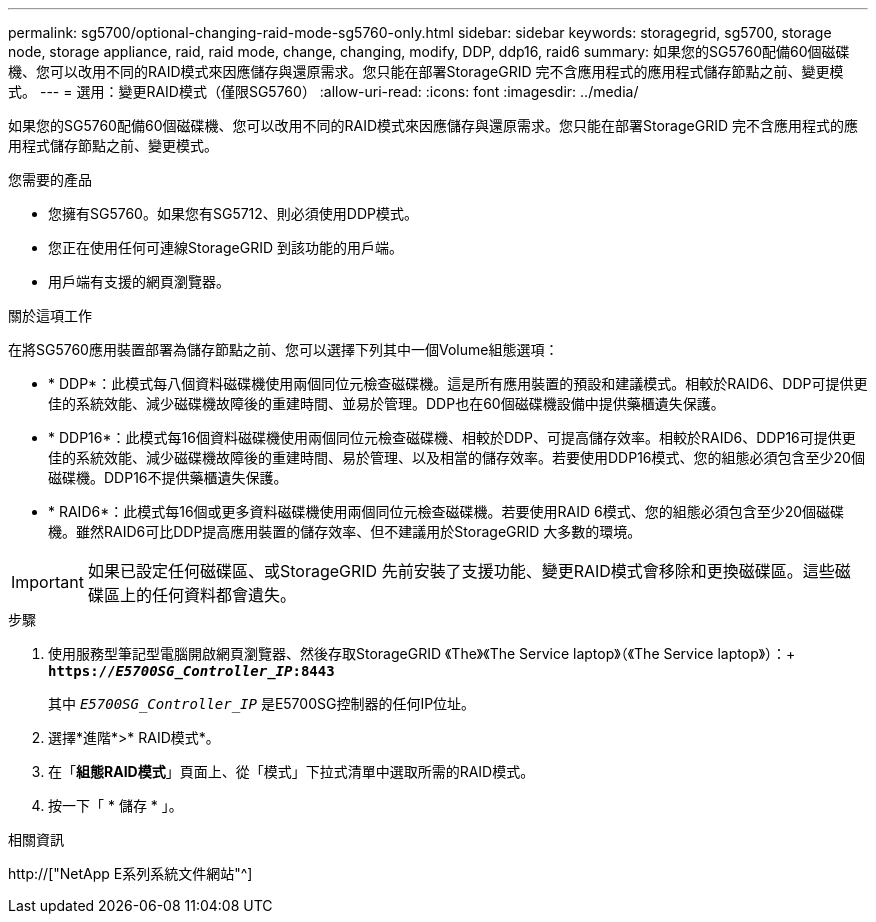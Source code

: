 ---
permalink: sg5700/optional-changing-raid-mode-sg5760-only.html 
sidebar: sidebar 
keywords: storagegrid, sg5700, storage node, storage appliance, raid, raid mode, change, changing, modify, DDP, ddp16, raid6 
summary: 如果您的SG5760配備60個磁碟機、您可以改用不同的RAID模式來因應儲存與還原需求。您只能在部署StorageGRID 完不含應用程式的應用程式儲存節點之前、變更模式。 
---
= 選用：變更RAID模式（僅限SG5760）
:allow-uri-read: 
:icons: font
:imagesdir: ../media/


[role="lead"]
如果您的SG5760配備60個磁碟機、您可以改用不同的RAID模式來因應儲存與還原需求。您只能在部署StorageGRID 完不含應用程式的應用程式儲存節點之前、變更模式。

.您需要的產品
* 您擁有SG5760。如果您有SG5712、則必須使用DDP模式。
* 您正在使用任何可連線StorageGRID 到該功能的用戶端。
* 用戶端有支援的網頁瀏覽器。


.關於這項工作
在將SG5760應用裝置部署為儲存節點之前、您可以選擇下列其中一個Volume組態選項：

* * DDP*：此模式每八個資料磁碟機使用兩個同位元檢查磁碟機。這是所有應用裝置的預設和建議模式。相較於RAID6、DDP可提供更佳的系統效能、減少磁碟機故障後的重建時間、並易於管理。DDP也在60個磁碟機設備中提供藥櫃遺失保護。
* * DDP16*：此模式每16個資料磁碟機使用兩個同位元檢查磁碟機、相較於DDP、可提高儲存效率。相較於RAID6、DDP16可提供更佳的系統效能、減少磁碟機故障後的重建時間、易於管理、以及相當的儲存效率。若要使用DDP16模式、您的組態必須包含至少20個磁碟機。DDP16不提供藥櫃遺失保護。
* * RAID6*：此模式每16個或更多資料磁碟機使用兩個同位元檢查磁碟機。若要使用RAID 6模式、您的組態必須包含至少20個磁碟機。雖然RAID6可比DDP提高應用裝置的儲存效率、但不建議用於StorageGRID 大多數的環境。



IMPORTANT: 如果已設定任何磁碟區、或StorageGRID 先前安裝了支援功能、變更RAID模式會移除和更換磁碟區。這些磁碟區上的任何資料都會遺失。

.步驟
. 使用服務型筆記型電腦開啟網頁瀏覽器、然後存取StorageGRID 《The》《The Service laptop》（《The Service laptop》）：+
`*https://_E5700SG_Controller_IP_:8443*`
+
其中 `_E5700SG_Controller_IP_` 是E5700SG控制器的任何IP位址。

. 選擇*進階*>* RAID模式*。
. 在「*組態RAID模式*」頁面上、從「模式」下拉式清單中選取所需的RAID模式。
. 按一下「 * 儲存 * 」。


.相關資訊
http://["NetApp E系列系統文件網站"^]
